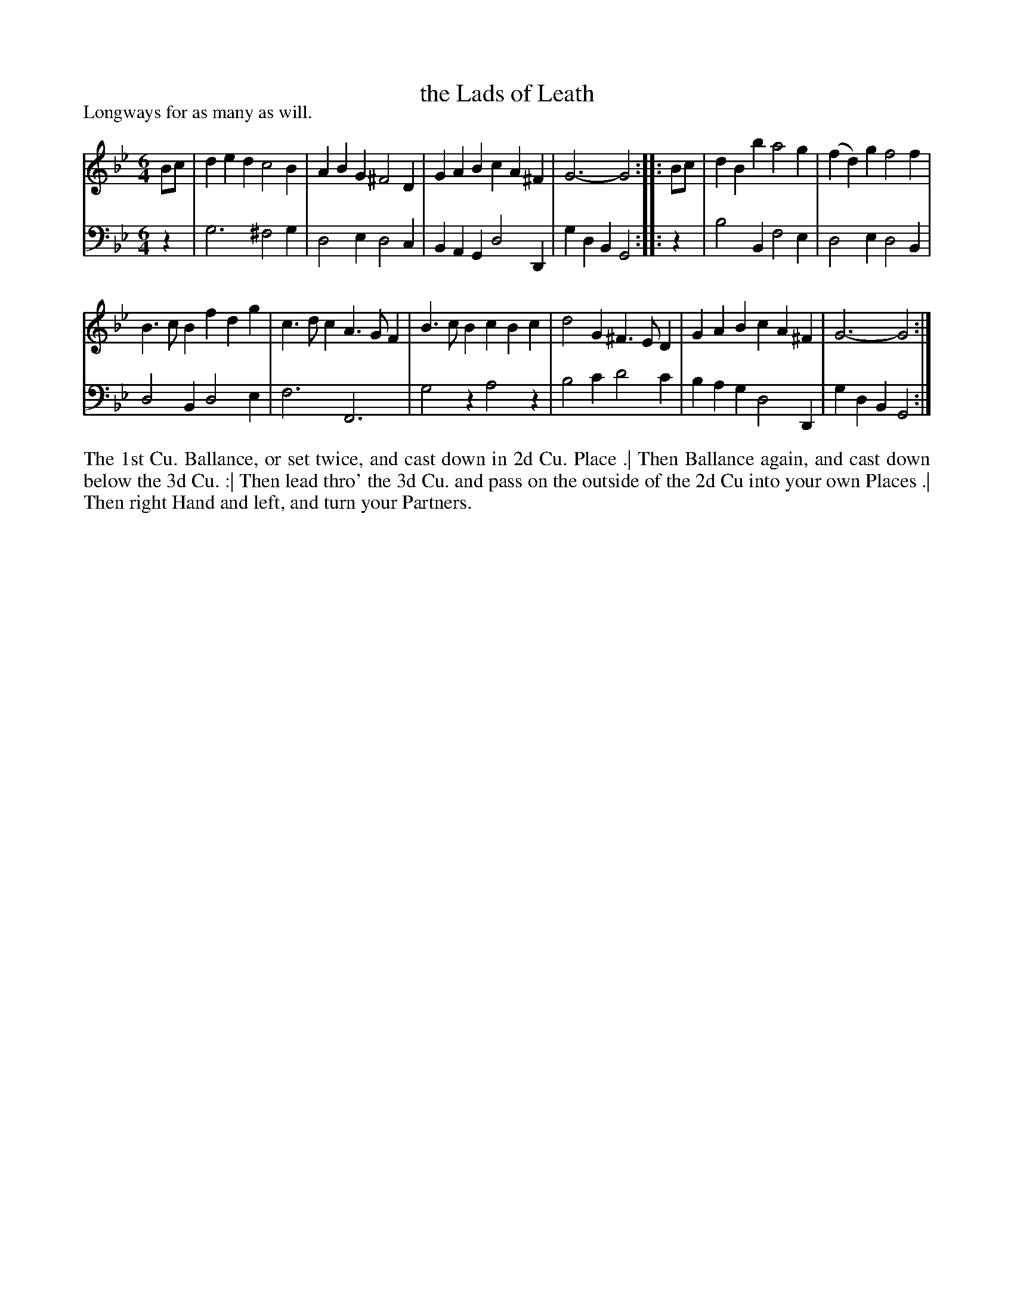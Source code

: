 X: 1005
T: the Lads of Leath
P: Longways for as many as will.
R: jig
B: "Caledonian Country Dances" printed by John Walsh for John Johnson, London
S: http://imslp.org/wiki/Caledonian_Country_Dances_with_a_Thorough_Bass_(Various)
Z: 2013 John Chambers <jc:trillian.mit.edu>
N: "Each Strain twice."  Repeats added to both phrases.
M: 6/4
L: 1/4
K: Gm
% - - - - - - - - - - - - - - - - - - - - - - - - -
V: 1
B/c/ | ded c2B | ABG ^F2D | GAB cA^F | G3- G2 :||: B/c/ | dBb a2g | (fd)g f2f |
B>cB fdg | c>dc A>GF | B>cB cBc | d2G ^F>ED | GAB cA^F | G3- G2 :|
% - - - - - - - - - - - - - - - - - - - - - - - - -
V: 2 clef=bass middle=d
z | g3 ^f2g | d2e d2c | BAG d2D | gdB G2 :||: z | b2B f2e | d2e d2B |
d2B d2e | f3 F3 | g2z a2z | b2c' d'2c' | bag d2D | gdB G2 :|
% - - - - - - - - - - - - - - - - - - - - - - - - -
%%begintext align
The 1st Cu. Ballance, or set twice, and cast down in 2d Cu. Place .|
Then Ballance again, and cast down below the 3d Cu. :|
Then lead thro' the 3d Cu. and pass on the outside of the 2d Cu into your own Places .|
Then right Hand and left, and turn your Partners.
%%endtext
